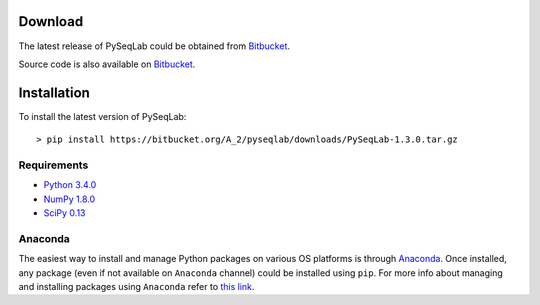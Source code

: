 .. _Download:

Download
================================================================================

The latest release of PySeqLab could be obtained from
`Bitbucket <https://bitbucket.org/A_2/pyseqlab/downloads>`__.

Source code is also available on
`Bitbucket <https://bitbucket.org/A_2/pyseqlab/overview>`__.

.. _Installation:

Installation
================================================================================

To install the latest version of PySeqLab::

    > pip install https://bitbucket.org/A_2/pyseqlab/downloads/PySeqLab-1.3.0.tar.gz
    

Requirements
--------------------------------------------------------------------------------

-  `Python 3.4.0 <http://python.org>`__
-  `NumPy 1.8.0 <http://numpy.org>`__
-  `SciPy 0.13 <http://scipy.org>`__

Anaconda 
--------------------------------------------------------------------------------
The easiest way to install and manage Python packages on various OS platforms
is through `Anaconda <https://www.continuum.io/downloads>`__. Once installed,
any package (even if not available on ``Anaconda`` channel) could be installed using
``pip``. For more info about managing and installing packages using ``Anaconda``
refer to `this link <http://conda.pydata.org/docs/using/pkgs.html>`__. 
 